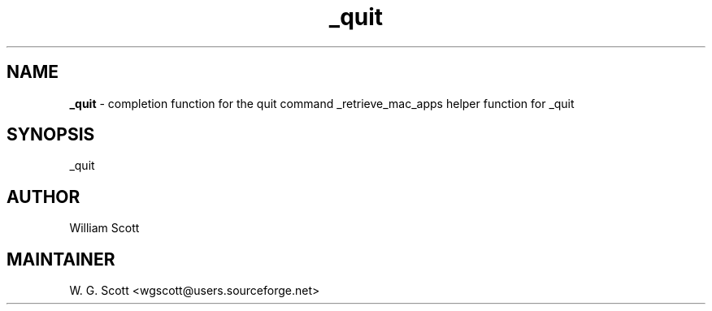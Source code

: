 .TH _quit 7 "August 5, 2005" "Mac OS X" "Mac OS X Darwin ZSH customization" 
.SH NAME
.B _quit
\- completion function for the quit command _retrieve_mac_apps helper function for _quit

.SH SYNOPSIS
_quit

.SH AUTHOR
William Scott 

.SH MAINTAINER
W. G. Scott <wgscott@users.sourceforge.net> 
